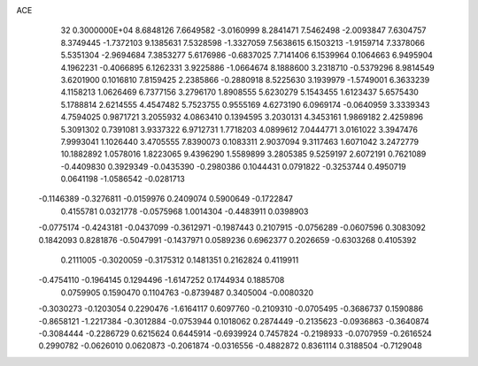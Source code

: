 ACE                                                                             
   32  0.3000000E+04
   8.6848126   7.6649582  -3.0160999   8.2841471   7.5462498  -2.0093847
   7.6304757   8.3749445  -1.7372103   9.1385631   7.5328598  -1.3327059
   7.5638615   6.1503213  -1.9159714   7.3378066   5.5351304  -2.9694684
   7.3853277   5.6176986  -0.6837025   7.7141406   6.1539964   0.1064663
   6.9495904   4.1962231  -0.4066895   6.1262331   3.9225886  -1.0664674
   8.1888600   3.2318710  -0.5379296   8.9814549   3.6201900   0.1016810
   7.8159425   2.2385866  -0.2880918   8.5225630   3.1939979  -1.5749001
   6.3633239   4.1158213   1.0626469   6.7377156   3.2796170   1.8908555
   5.6230279   5.1543455   1.6123437   5.6575430   5.1788814   2.6214555
   4.4547482   5.7523755   0.9555169   4.6273190   6.0969174  -0.0640959
   3.3339343   4.7594025   0.9871721   3.2055932   4.0863410   0.1394595
   3.2030131   4.3453161   1.9869182   2.4259896   5.3091302   0.7391081
   3.9337322   6.9712731   1.7718203   4.0899612   7.0444771   3.0161022
   3.3947476   7.9993041   1.1026440   3.4705555   7.8390073   0.1083311
   2.9037094   9.3117463   1.6071042   3.2472779  10.1882892   1.0578016
   1.8223065   9.4396290   1.5589899   3.2805385   9.5259197   2.6072191
   0.7621089  -0.4409830   0.3929349  -0.0435390  -0.2980386   0.1044431
   0.0791822  -0.3253744   0.4950719   0.0641198  -1.0586542  -0.0281713
  -0.1146389  -0.3276811  -0.0159976   0.2409074   0.5900649  -0.1722847
   0.4155781   0.0321778  -0.0575968   1.0014304  -0.4483911   0.0398903
  -0.0775174  -0.4243181  -0.0437099  -0.3612971  -0.1987443   0.2107915
  -0.0756289  -0.0607596   0.3083092   0.1842093   0.8281876  -0.5047991
  -0.1437971   0.0589236   0.6962377   0.2026659  -0.6303268   0.4105392
   0.2111005  -0.3020059  -0.3175312   0.1481351   0.2162824   0.4119911
  -0.4754110  -0.1964145   0.1294496  -1.6147252   0.1744934   0.1885708
   0.0759905   0.1590470   0.1104763  -0.8739487   0.3405004  -0.0080320
  -0.3030273  -0.1203054   0.2290476  -1.6164117   0.6097760  -0.2109310
  -0.0705495  -0.3686737   0.1590886  -0.8658121  -1.2217384  -0.3012884
  -0.0753944   0.1018062   0.2874449  -0.2135623  -0.0936863  -0.3640874
  -0.3084444  -0.2286729   0.6215624   0.6445914  -0.6939924   0.7457824
  -0.2198933  -0.0707959  -0.2616524   0.2990782  -0.0626010   0.0620873
  -0.2061874  -0.0316556  -0.4882872   0.8361114   0.3188504  -0.7129048
